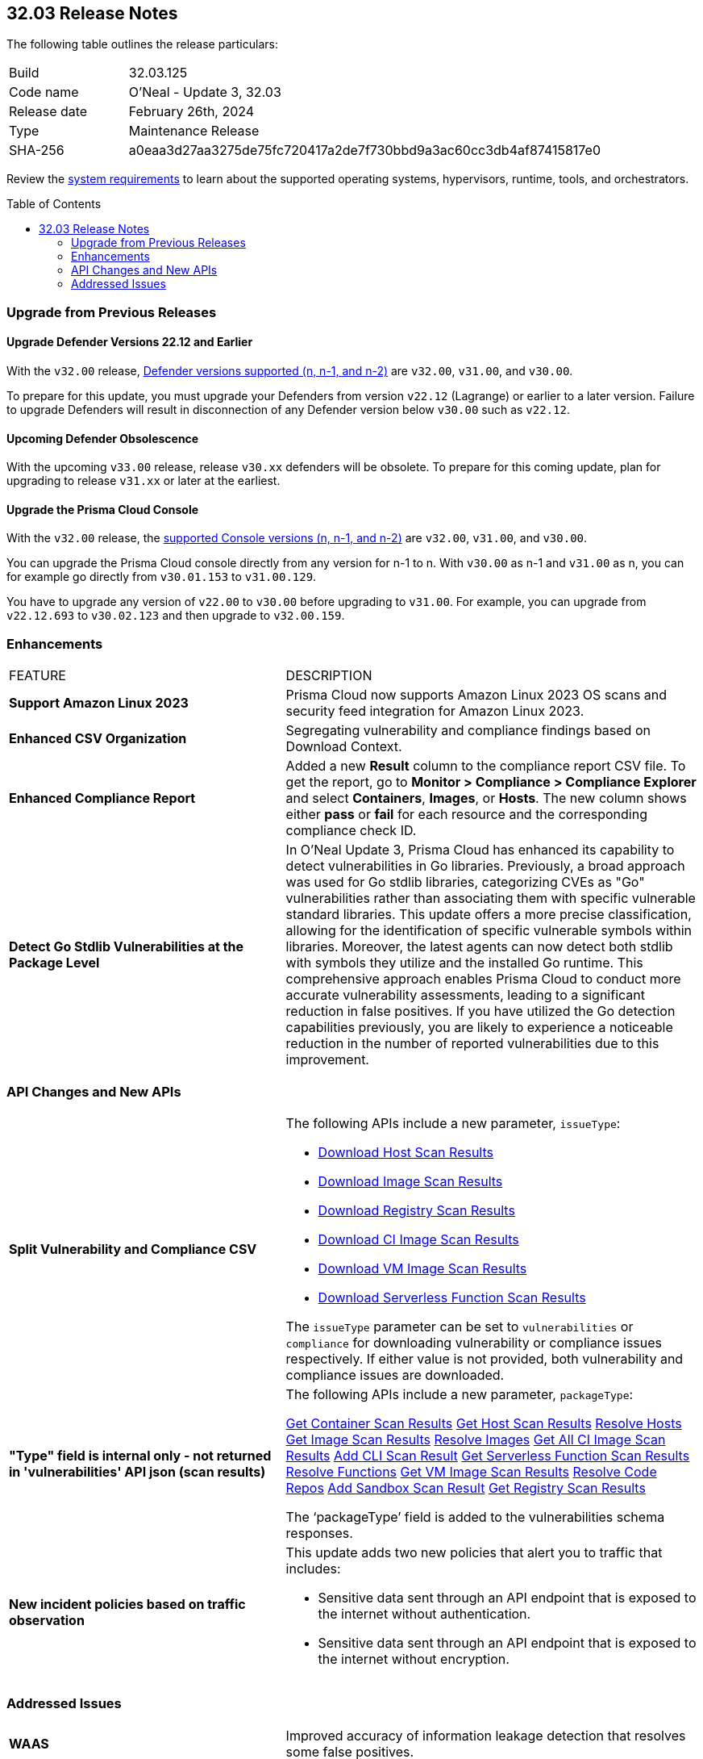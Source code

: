 :toc: macro
== 32.03 Release Notes

The following table outlines the release particulars:

[cols="1,4"]
|===
|Build
|32.03.125
|Code name
|O'Neal - Update 3, 32.03

|Release date
|February 26th, 2024

|Type
|Maintenance Release

|SHA-256
|a0eaa3d27aa3275de75fc720417a2de7f730bbd9a3ac60cc3db4af87415817e0

|===

Review the https://docs.prismacloud.io/en/compute-edition/32/admin-guide/install/system-requirements[system requirements] to learn about the supported operating systems, hypervisors, runtime, tools, and orchestrators.

// You can download the release image from the Palo Alto Networks Customer Support Portal, or use a program or script (such as curl, wget) to download the release image directly from our CDN:

// LINK

toc::[]

[#upgrade]
=== Upgrade from Previous Releases

[#upgrade-defender]
==== Upgrade Defender Versions 22.12 and Earlier

With the `v32.00` release, https://docs.prismacloud.io/en/compute-edition/32/admin-guide/upgrade/support-lifecycle[Defender versions supported (n, n-1, and n-2)] are `v32.00`, `v31.00`, and `v30.00`.

To prepare for this update, you must upgrade your Defenders from version `v22.12` (Lagrange) or earlier to a later version.
Failure to upgrade Defenders will result in disconnection of any Defender version below `v30.00` such as `v22.12`.

//
==== Upcoming Defender Obsolescence

With the upcoming `v33.00` release, release `v30.xx` defenders will be obsolete. To prepare for this coming update, plan for upgrading to release `v31.xx` or later at the earliest. 

[#upgrade-console]
==== Upgrade the Prisma Cloud Console

With the `v32.00` release, the https://docs.prismacloud.io/en/compute-edition/32/admin-guide/upgrade/support-lifecycle[supported Console versions (n, n-1, and n-2)] are `v32.00`, `v31.00`, and `v30.00`.

You can upgrade the Prisma Cloud console directly from any version for n-1 to n.
With `v30.00` as n-1 and `v31.00` as n, you can for example go directly from `v30.01.153` to `v31.00.129`.

You have to upgrade any version of `v22.00` to `v30.00` before upgrading to `v31.00`.
For example, you can upgrade from `v22.12.693` to `v30.02.123` and then upgrade to `v32.00.159`.

// [#cve-coverage-update]
// === CVE Coverage Update

[#enhancements]
=== Enhancements
[cols="40%a,60%a"]
|===

|FEATURE
|DESCRIPTION

//CWP-53557 and CWP-55790 (Doc ticket)
|*Support Amazon Linux 2023*
|Prisma Cloud now supports Amazon Linux 2023 OS scans and security feed integration for Amazon Linux 2023.

// CWP-55094
|*Enhanced CSV Organization*
|Segregating vulnerability and compliance findings based on Download Context.

//CWP-54524
|*Enhanced Compliance Report*
|Added a new *Result* column to the compliance report CSV file. To get the report, go to *Monitor > Compliance > Compliance Explorer* and select *Containers*, *Images*, or *Hosts*. The new column shows either  *pass* or *fail* for each resource and the corresponding compliance check ID.

//CWP-42824
|*Detect Go Stdlib Vulnerabilities at the Package Level*
|In O’Neal Update 3, Prisma Cloud has enhanced its capability to detect vulnerabilities in Go libraries. Previously, a broad approach was used for Go stdlib libraries, categorizing CVEs as "Go" vulnerabilities rather than associating them with specific vulnerable standard libraries. This update offers a more precise classification, allowing for the identification of specific vulnerable symbols within libraries. Moreover, the latest agents can now detect both stdlib with symbols they utilize and the installed Go runtime. This comprehensive approach enables Prisma Cloud to conduct more accurate vulnerability assessments, leading to a significant reduction in false positives. If you have utilized the Go detection capabilities previously, you are likely to experience a noticeable reduction in the number of reported vulnerabilities due to this improvement.

|===

[#api-changes]
=== API Changes and New APIs
[cols="40%a,60%a"]
|===

// CWP-55094
|*Split Vulnerability and Compliance CSV*

|The following APIs include a new parameter, `issueType`:

* https://pan.dev/compute/api/get-hosts-download/[Download Host Scan Results]
* https://pan.dev/compute/api/get-images-download/[Download Image Scan Results]
* https://pan.dev/compute/api/get-registry-download/[Download Registry Scan Results]
* https://pan.dev/compute/api/get-scans-download/[Download CI Image Scan Results]
* https://pan.dev/compute/api/get-vms-download/[Download VM Image Scan Results]
* https://pan.dev/compute/api/get-serverless-download/[Download Serverless Function Scan Results]

The `issueType` parameter can be set to `vulnerabilities` or `compliance` for downloading vulnerability or compliance issues respectively. If either value is not provided, both vulnerability and compliance issues are downloaded.

// CWP-51234
|*"Type" field is internal only - not returned in 'vulnerabilities' API json (scan results)*

|The following APIs include a new parameter, `packageType`:

https://pan.dev/compute/api/get-containers/[Get Container Scan Results]
https://pan.dev/compute/api/get-hosts/[Get Host Scan Results]
https://pan.dev/compute/api/post-hosts-evaluate/[Resolve Hosts]
https://pan.dev/compute/api/get-images/[Get Image Scan Results]
https://pan.dev/compute/api/post-images-evaluate/[Resolve Images]
https://pan.dev/compute/api/get-scans/[Get All CI Image Scan Results]
https://pan.dev/compute/api/post-scans/[Add CLI Scan Result]
https://pan.dev/compute/api/get-serverless/[Get Serverless Function Scan Results]
https://pan.dev/compute/api/post-serverless-evaluate/[Resolve Functions]
https://pan.dev/compute/api/get-vms/[Get VM Image Scan Results]
https://pan.dev/compute/api/post-coderepos-ci-evaluate/[Resolve Code Repos]
https://pan.dev/compute/api/post-sandbox/[Add Sandbox Scan Result]
https://pan.dev/compute/api/get-registry/[Get Registry Scan Results]

The  ‘packageType’ field is added to the vulnerabilities schema responses.

//CWP-50513
|*New incident policies based on traffic observation*
|This update adds two new policies that alert you to traffic that includes:

* Sensitive data sent through an API endpoint that is exposed to the internet without authentication.
* Sensitive data sent through an API endpoint that is exposed to the internet without encryption.

|===

// [#new-features-core]
// === New Features in Core


// [#new-features-host-security]
// === New Features in Host Security

// [#new-features-serverless]
// === New Features in Serverless

// [#new-features-waas]
// === New Features in WAAS


// [#breaking-api-changes]
// === Breaking Changes in API
// [cols="30%a,70%a"]


// [#end-of-support]
// === End of Support Notifications


[#addressed-issues]
=== Addressed Issues
[cols="40%a,60%a"]
|===

// CWP-54770
|*WAAS*
|Improved accuracy of information leakage detection that resolves some false positives.

//CWP-54842
|*Tools*
|Fixed twistcli tarball scan failing on hardlinks to symlinks without target files.

// CWP-47873
|*CVE Type Mapping Mismatch*
|The following changes are done to the CVE package type names:

    * `binary` changed to `Application`
    * `Product` changed to `Application`
    * `package` changed to `OS`
    * `javascript` changed to `nodejs`
    

// CWP-47595
|*Vulnerability Management*
|Fixed a filtering issue that excluded Ruby's app and OS vulnerabilities during evaluation.

//CWP-47364
|*Vulnerability Management*
|Fixed an issue that resulted in duplicate CVE records because of inconsistencies in the CPE list that is included in the RHEL feeds.

//CWP-44666
|*Registry Scanning*
|Fixed an issue that caused previous scan results of a failed registry scan to be removed.

//CWP-55339
|*Agentless Scanning*
|The agentless scanner boot volume now enforces encryption by default.

|===

// [#backward-compatibility]
// === Backward Compatibility for New Features

// [#change-in-behavior]
// === Change in Behavior

// ==== Breaking fixes compare with SaaS RN
